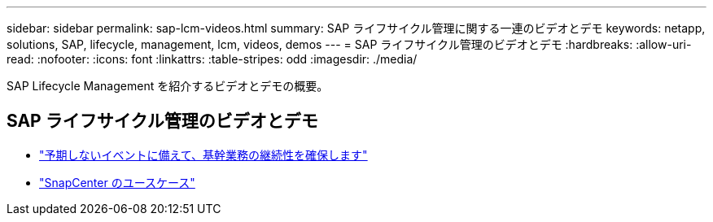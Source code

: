 ---
sidebar: sidebar 
permalink: sap-lcm-videos.html 
summary: SAP ライフサイクル管理に関する一連のビデオとデモ 
keywords: netapp, solutions, SAP, lifecycle, management, lcm, videos, demos 
---
= SAP ライフサイクル管理のビデオとデモ
:hardbreaks:
:allow-uri-read: 
:nofooter: 
:icons: font
:linkattrs: 
:table-stripes: odd
:imagesdir: ./media/


[role="lead"]
SAP Lifecycle Management を紹介するビデオとデモの概要。



== SAP ライフサイクル管理のビデオとデモ

* link:https://media.netapp.com/video-detail/c1229d10-fe84-58f1-9cdf-ca3c0f9d9104/ensure-continuity-for-lines-of-business-in-the-face-of-unexpected-events["予期しないイベントに備えて、基幹業務の継続性を確保します"^]
* link:https://media.netapp.com/video-detail/1c753169-f70d-5f2b-b798-cd09a604541c/snapcenter-use-cases["SnapCenter のユースケース"^]

